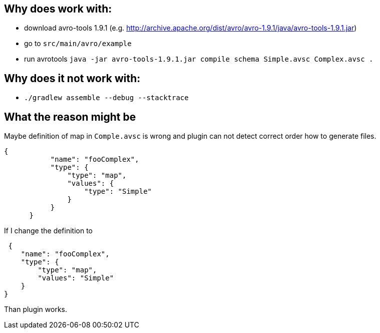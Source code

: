 == Why does work with:

* download avro-tools 1.9.1 (e.g. http://archive.apache.org/dist/avro/avro-1.9.1/java/avro-tools-1.9.1.jar)
* go to `src/main/avro/example`
* run avrotools `java -jar avro-tools-1.9.1.jar compile schema Simple.avsc Complex.avsc  .`

== Why does it not work with:

* `./gradlew assemble --debug --stacktrace`


== What the reason might be

Maybe definition of map in `Comple.avsc` is wrong and plugin can not detect correct order how to generate files.

 {
            "name": "fooComplex",
            "type": {
                "type": "map",
                "values": {
                    "type": "Simple"
                }
            }
       }

If I change the definition to

 {
    "name": "fooComplex",
    "type": {
        "type": "map",
        "values": "Simple"
    }
}

Than plugin works.